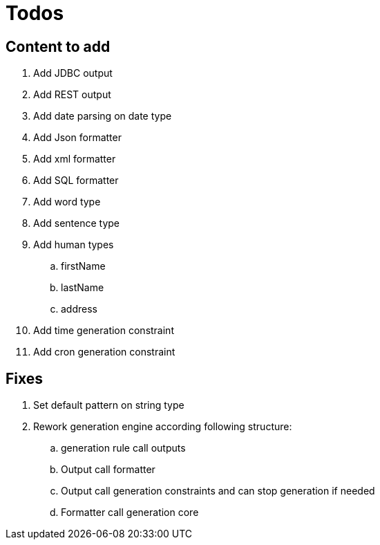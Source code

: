= Todos

== Content to add

. Add JDBC output
. Add REST output
. Add date parsing on date type
. Add Json formatter
. Add xml formatter
. Add SQL formatter
. Add word type
. Add sentence type
. Add human types
.. firstName
.. lastName
.. address
. Add time generation constraint
. Add cron generation constraint

== Fixes

. Set default pattern on string type
. Rework generation engine according following structure:
.. generation rule call outputs
.. Output call formatter
.. Output call generation constraints and can stop generation if needed
.. Formatter call generation core
